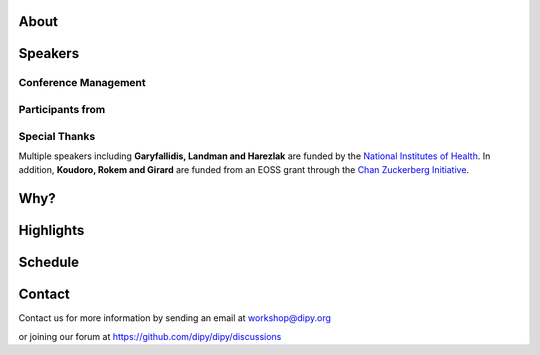 .. meta::
   :description: The 2024 DIPY Workshop is a 5-day event focused on diffusion MRI, featuring expert speakers and hands-on sessions.
   :keywords: DIPY, Workshop, Diffusion MRI, Neuroimaging, Tractography

.. title:: DIPY Workshop 2024

.. workshop-home::
   :year: 2024
   :codename: Online Edition
   :reg_start_date: 2023-08-01 00:00
   :start_date: 2024-03-11 09:00
   :end_date: 2024-03-15 17:00
   :location: Online
   :team_location: Bloomington, IN

   .. workshop-home-slide:: _static/images/dipy_odf_vs_2018-10-03.png
      :alt: DIPY ODF vs 2018-10-03

   .. workshop-home-slide:: _static/images/CST.png
      :alt: CST

   .. workshop-home-slide:: _static/images/msd_odfs.png
      :alt: MCSd

#####
About
#####

.. workshop-about::
   :template: _templates/about_template.html
   :watermark_image_url: _static/images/dipy-watermark.svg
   :note_name: DIPY Team

   Attention grads, researchers, physicists, radiologists, doctors and technicians interested in medical imaging! Join us for an exciting online workshop hosted by DIPY. Our comprehensive program is designed to equip you with the skills and knowledge needed to master the latest techniques and tools in structural and diffusion imaging.
   Our team of expert instructors will guide you through the fundamentals of diffusion theory, data pre-processing, fiber tracking, and much more. You'll have the opportunity to learn from industry-leading professionals, ask questions, and network with like-minded peers.
   Whether you're new to diffusion imaging or an experienced practitioner, this workshop is perfect for you. Our curriculum is tailored to meet the needs of individuals at all levels of expertise. Don't miss this chance to enhance your skills and advance your career.
   Register today to secure your spot in this highly anticipated event. We can't wait to see you in the event!

########
Speakers
########

.. workshop-speakers::
  :template: _templates/speaker_template.html

  .. workshop-speaker::
    :name: Eleftherios Garyfallidis
    :image: garyfallidis.jpg
    :title: Chair, DIPY Founder & Lead Developer
    :affiliation: Associate Professor, Indiana University

  .. workshop-speaker::
    :name: Paul Thompson
    :image: paul.jpg
    :title: Professor
    :affiliation: University of Southern California

  .. workshop-speaker::
    :name: Gary Zhang
    :image: garyzhang.jpeg
    :title: Professor
    :affiliation: University College London

  .. workshop-speaker::
    :name: Markus Nilsson
    :image: markus.jpeg
    :title: Associate Professor
    :affiliation: Lund University

  .. workshop-speaker::
    :name: Ariel Rokem
    :image: rokem.jpg
    :title: Associate DIPY Lead, eScience Institute
    :affiliation: Research Associate Professor, University of Washington, Seattle

  .. workshop-speaker::
    :name: Chantal Tax
    :image: chantal.jpeg
    :title: Assistant Professor
    :affiliation: UMC Utrecht

  .. workshop-speaker::
    :name: Gabriel Girard
    :image: girard.png
    :title: Research Scientist
    :affiliation: University of Sherbrooke

  .. workshop-speaker::
    :name: Francesco Grussu
    :image: francesco.png
    :title: Junior Leader Fellow
    :affiliation: Vall d'Hebron Institute of Oncology

  .. workshop-speaker::
    :name: Oscar Esteban
    :image: oscar.jpeg
    :title: Ambizione FNS Fellow
    :affiliation: University of Lauzanne

  .. workshop-speaker::
    :name: Andreas Bueckle
    :image: andreas.png
    :title: Research Lead
    :affiliation: Cyberinfrastructure for Network Science Center, IU

  .. workshop-speaker::
    :name: Jaroslaw Harezlak
    :image: jarek.jpeg
    :title: DIPY Advisor on Statistics
    :affiliation: Professor, Indiana University

  .. workshop-speaker::
    :name: Mareike Grotheer
    :image: Mareike.png
    :title: PI, Educational Neuroscience Lab
    :affiliation: Philipps University

  .. workshop-speaker::
    :name: Rafael Neto Henriques
    :image: henriques.jpeg
    :title: Postdoctoral Researcher
    :affiliation: Champalimaud Centre for the Unknown, PT

  .. workshop-speaker::
    :name: Wei Tang
    :image: wei.jpeg
    :title: Research Scientist
    :affiliation: Indiana University

  .. workshop-speaker::
    :name: François Rheault
    :image: Franco.webp
    :title:
    :affiliation: Vanderbilt University

  .. workshop-speaker::
    :name: Serge Koudoro
    :image: serge.png
    :title: DIPY Release Manager
    :affiliation: Indiana University

  .. workshop-speaker::
    :name: Shreyas Fadnavis
    :image: Fadnavis.jpeg
    :title: Principal AI Engineer
    :affiliation: Hologic, Inc.

  .. workshop-speaker::
    :name: Bramsh Qamar Chandio
    :image: Chandio.jpeg
    :title: Postdoctoral Scholar
    :affiliation: University of Southern California

  .. workshop-speaker::
    :name: Kainen Utt
    :image: kainen.webp
    :title: Postdoctoral Fellow
    :affiliation: Washington University in St. Louis

  .. workshop-speaker::
    :name: Javier Guaje
    :image: javier.png
    :title: PhD Student
    :affiliation: Indiana University

  .. workshop-speaker::
    :name: Maharshi Gor
    :image: maharshi.jpeg
    :title: Research Associate
    :affiliation: Indiana University

  .. workshop-speaker::
    :name: Ekin Taskin
    :image: Ekin.jpeg
    :title: PhD Student
    :affiliation: École polytechnique fédérale de Lausanne

  .. workshop-speaker::
    :name: Sreekar Chigurupati
    :image: sreekar.jpeg
    :title: PhD Student
    :affiliation: Indiana University

  .. workshop-speaker::
    :name: Praitayini Kanakaraj
    :image: Praitayini.jpeg
    :title: PhD Student
    :affiliation: Vanderbilt University

  .. workshop-speaker::
    :name: Charles Poirier
    :image: Charles.jpeg
    :title: PhD Student
    :affiliation: Université de Sherbrooke

  .. workshop-speaker::
    :name: Jong Sung Park
    :image: jspark.jpeg
    :title: PhD Student
    :affiliation: Indiana University

  .. workshop-speaker::
    :name: Atharva Shah
    :image: atharva.png
    :title: PhD Student
    :affiliation: Indiana University



---------------------
Conference Management
---------------------
.. workshop-speakers::
   :template: _templates/speaker_template.html

   .. workshop-speaker::
      :name: Kelsey Daniel
      :image: kelesy.jpg
      :title: Senior Conference Manager
      :affiliation: Indiana University

   .. workshop-speaker::
      :name: Mansi Ranka
      :image: mansi.png
      :title: Graduate Student
      :affiliation: Indiana University

-----------------
Participants from
-----------------

.. participants::
   :template: _templates/participants_template.html

   .. participant-item::
      :name: École Polytechnique Fédérale de Lausanne
      :image: EPFL.png
      :url: https://www.epfl.ch/en/

   .. participant-item::
      :name: University of Pennsylvania
      :image: UPENN.png
      :url: https://www.upenn.edu/

   .. participant-item::
      :name: University of Utah
      :image: UTHA.png
      :url: https://www.utah.edu/

   .. participant-item::
      :name: Boston University School of Medicine
      :image: BUSM.jpeg
      :url: https://www.bumc.bu.edu/busm/

   .. participant-item::
      :name: Emory University
      :image: EMORY.png
      :url: https://www.emory.edu/

   .. participant-item::
      :name: Indiana University School of Medicine
      :image: IUSM.png
      :url: https://medicine.iu.edu/

   .. participant-item::
      :name: Ludwig-Maximilians-Universität München
      :image: LU.png
      :url: https://www.uni-muenchen.de/

   .. participant-item::
      :name: Centre for Addiction and Mental Health
      :image: CAMH.jpg
      :url: https://www.camh.ca/

   .. participant-item::
      :name: University of Sherbrooke
      :image: USHER.png
      :url: https://www.usherbrooke.ca/

   .. participant-item::
      :name: Harvard University
      :image: HARVARD.png
      :url: https://www.harvard.edu/

   .. participant-item::
      :name: Massachusetts Institute of Technology
      :image: MIT.png
      :url: https://www.mit.edu/

   .. participant-item::
      :name: Icahn School of Medicine at Mount Sinai
      :image: MSINAI.png
      :url: https://icahn.mssm.edu/

   .. participant-item::
      :name: University of Wisconsin–Madison
      :image: MWISCONSIN.png
      :url: https://www.wisc.edu/

   .. participant-item::
      :name: Johns Hopkins University
      :image: JHOPKINS.png
      :url: https://www.jhu.edu/

   .. participant-item::
      :name: University of Chicago
      :image: UCHICAGO.png
      :url: https://www.uchicago.edu/

   .. participant-item::
      :name: Duke University
      :image: DUKE.jpeg
      :url: https://www.duke.edu/

   .. participant-item::
      :name: Mind Research Network
      :image: THEMINDRESNET.jpeg
      :url: https://mindresearchnetwork.org/

   .. participant-item::
      :name: Houston Methodist Research Institute
      :image: HMRI.jpeg
      :url: https://www.houstonmethodist.org/research/

   .. participant-item::
      :name: University of Washington
      :image: UW.jpeg
      :url: https://www.washington.edu/

   .. participant-item::
      :name: University of California, Berkeley
      :image: UCB.png
      :url: https://www.berkeley.edu/

   .. participant-item::
      :name: University of California, San Diego
      :image: UCSD.png
      :url: https://www.ucsd.edu/

   .. participant-item::
      :name: Penn Medicine (University of Pennsylvania Health System)
      :image: PENNMED.png
      :url: https://www.pennmedicine.org/

   .. participant-item::
      :name: University of Arizona
      :image: UARIZONA.png
      :url: https://www.arizona.edu/

   .. participant-item::
      :name: Dell Medical School at The University of Texas at Austin
      :image: DELLMEDSCHOOL.png
      :url: https://dellmed.utexas.edu/

   .. participant-item::
      :name: Indiana University–Purdue University Indianapolis
      :image: IUPUI.png
      :url: https://www.iupui.edu/


---------------------
Special Thanks
---------------------

.. grid:: 4
   :gutter: 5

   .. grid-item::

   .. grid-item-card::
      :img-background: _static/images/universities/GRG.png
      :img-alt: Garyfallidis Research Group (GRG)
      :link: https://grg.luddy.indiana.edu/
      :text-align: center

   .. grid-item-card::
      :img-background: _static/images/universities/ISE.jpeg
      :img-alt: Intelligent Systems Engineering (IU)
      :link: https://engineering.indiana.edu/index.html
      :text-align: center



Multiple speakers including **Garyfallidis, Landman and Harezlak** are funded by the
`National Institutes of Health <https://www.nih.gov/>`_. In addition, **Koudoro, Rokem and Girard** are funded from
an EOSS grant through the `Chan Zuckerberg Initiative <https://chanzuckerberg.com/eoss/proposals/strengthening-computational-neuroanatomy-using-dipy/>`_.

####
Why?
####

.. workshop-why::
   :template: _templates/why_template.html
   :subtitle: Here are a few reasons why attending the DIPY MR Imaging workshop is essential

   .. workshop-why-item::
      :title: Hands-on experience

      The workshop offers a hands-on learning experience, which is essential for learning how to use MR imaging techniques and software effectively. The practical sessions provide attendees with the opportunity to work on real-world problems and gain valuable experience in the field.

   .. workshop-why-item::
      :title: Expert instructors

      The workshop is led by expert instructors who have extensive experience in MR imaging and DIPY software. They provide valuable insights and expertise, which is essential for staying up-to-date with the latest advancements in this rapidly evolving field.

   .. workshop-why-item::
      :title: Networking opportunities

      The workshop provides an excellent opportunity for attendees to network with other professionals in the field. This can lead to collaborations and the sharing of knowledge and expertise, which is critical for advancing research in the field.

   .. workshop-why-item::
      :title: Access to the latest technology

      The DIPY workshop provides access to the latest software for analyzing and processing MR imaging data. This ensures that attendees are working with the most advanced technology available, which can lead to more accurate and efficient analysis of data.

   .. workshop-why-item::
      :title: Deep understanding of the theory behind the methods

      The topics covered need a solid understanding of the models, theory and math. For this reason, all tutorials will be provided at four levels : <br />
         a&#41; Theory <br />
         b&#41; Algorithms/Methods <br />
         c&#41; Code/Interfaces <br />
         d&#41; Clinical Application Examples.


##########
Highlights
##########

.. carousel::
   :template: _templates/swipe_carousel.html

   .. carousel-item::
      :image: https://raw.githubusercontent.com/dipy/dipy_data/master/tractometry.png?raw=true
      :title: Advanced tractometry
      :description: Advanced techniques in tractography for diffusion MRI.

   .. carousel-item::
      :image: https://raw.githubusercontent.com/dipy/dipy_data/master/wrapping_bundles.png?raw=true
      :title: Warping of bundles
      :description: Techniques for warping and aligning bundles in diffusion MRI.

   .. carousel-item::
      :image: https://raw.githubusercontent.com/dipy/dipy_data/master/illuminating_lines.png?raw=true
      :title: Cinematic visualization
      :description: Cinematic techniques for visualizing diffusion MRI data.

   .. carousel-item::
      :image: https://raw.githubusercontent.com/dipy/dipy_data/master/preprocess.png?raw=true
      :title: State-of-the-art preprocessing
      :description: Advanced preprocessing techniques for diffusion MRI data.

   .. carousel-item::
      :image: https://raw.githubusercontent.com/dipy/dipy_data/master/brain-extraction.png?raw=true
      :title: Accurate brain extraction
      :description: Techniques for accurate brain extraction in diffusion MRI.

   .. carousel-item::
      :image: https://raw.githubusercontent.com/dipy/dipy_data/master/generative_approach.png?raw=true
      :title: Generative approaches for missing data
      :description: Techniques for generative modeling of missing data in diffusion MRI.




########
Schedule
########

.. workshop-schedule::

   .. workshop-timeline::
      :title: Day 1
      :subtitle: Preprocessing
      :date: 2024-03-11
      :template: _templates/schedule_template.html

      .. workshop-timeline-item::
         :time: 09:00 - 09:45
         :title: Workshop Overview
         :speaker: Eleftherios Garyfallidis
         :image: garyfallidis.jpg

      .. workshop-timeline-item::
         :time: 10:00 - 10:45
         :title: Keynote: Global Neuroimaging Studies with Diffusion MRI, Tractometry, and Generative AI.
         :speaker: Paul Thompson
         :image: paul.jpg

      .. workshop-timeline-item::
         :time: 11:00 - 11:45
         :title: Imaging Data and Transforms
         :speaker: Oscar Esteban
         :image: oscar.jpeg

      .. workshop-timeline-item::
         :time: 12:00 - 12:45
         :title: Lunch Break

      .. workshop-timeline-item::
         :time: 13:00 - 13:45
         :title: Visualization of 3D/4D Data
         :speaker: Maharshi Gor
         :image: maharshi.jpeg

      .. workshop-timeline-item::
         :time: 14:00 - 14:45
         :title: Brain Extraction and Tissue Classification
         :speaker: Jong Sung Park
         :image: jspark.jpeg

      .. workshop-timeline-item::
         :time: 15:00 - 15:45
         :title: Image-based Registration
         :speaker: Serge Koudoro
         :image: serge.png

      .. workshop-timeline-item::
         :time: 16:00 - 16:45
         :title: Denoising and Gibbs Correction
         :speaker: Shreyas Fadnavis
         :image: Fadnavis.jpeg

      .. workshop-timeline-item::
         :time: 17:00 - 17:45
         :title: Susceptibility Correction
         :speaker: Sreekar Chigurupati
         :image: sreekar.jpeg

      .. workshop-timeline-item::
         :time: 18:00 - 18:30
         :title: Study Group Sessions
         :speaker: All
         :image: dipy-all.svg

   .. workshop-timeline::
      :title: Day 2
      :subtitle: Reconstruction
      :date: 2024-03-12
      :template: _templates/schedule_template.html

      .. workshop-timeline-item::
         :time: 09:00 - 09:45
         :title: Keynote: Microstructure imaging with diffusion MRI: New encoding strategies
         :speaker: Markus Nilsson
         :image: markus.jpeg

      .. workshop-timeline-item::
         :time: 10:00 - 10:45
         :title: Guided Practice
         :speaker: Serge Koudoro
         :image: serge.png

      .. workshop-timeline-item::
         :time: 11:00 - 11:45
         :title: Diffusion Tensor and Kurtosis Imaging
         :speaker: Atharva Shah
         :image: atharva.png

      .. workshop-timeline-item::
         :time: 12:00 - 12:45
         :title: Lunch Break

      .. workshop-timeline-item::
         :time: 13:00 - 13:45
         :title: Spherical Harmonic Reconstruction
         :speaker: Eleftherios Garyfallidis
         :image: garyfallidis.jpg

      .. workshop-timeline-item::
         :time: 14:00 - 14:45
         :title: Spatially Regularized Super-Resolved CSD (SR2-CSD) of dMRI data
         :speaker: Ekin Taskin
         :image: Ekin.jpeg

      .. workshop-timeline-item::
         :time: 15:00 - 15:45
         :title: Microstructure Modeling
         :speaker: Rafael Henriques
         :image: henriques.jpeg

      .. workshop-timeline-item::
         :time: 16:00 - 16:45
         :title: Q-Space Trajectory and Correlation Tensor Imaging
         :speaker: Rafael Henriques
         :image: henriques.jpeg

      .. workshop-timeline-item::
         :time: 17:00 - 17:45
         :title: Advanced medical visualization - ODFs
         :speaker: Javier Guaje
         :image: javier.png

      .. workshop-timeline-item::
         :time: 18:00 - 18:30
         :title: E-Posters (Present your work)
         :speaker: All
         :image: dipy-all.svg

   .. workshop-timeline::
      :title: Day 3
      :subtitle: Tractography
      :date: 2024-03-13
      :template: _templates/schedule_template.html

      .. workshop-timeline-item::
         :time: 09:00 - 09:45
         :title: Keynote: Model-based quantitative MRI meets machine learning
         :speaker: Gary Zhang
         :image: garyzhang.jpeg

      .. workshop-timeline-item::
         :time: 10:00 - 10:45
         :title: Computational Neuroanatomy
         :speaker: Wei Tang
         :image: wei.jpeg

      .. workshop-timeline-item::
         :time: 11:00 - 11:45
         :title: Tractography Algorithms
         :speaker: Gabriel Girard
         :image: girard.png

      .. workshop-timeline-item::
         :time: 12:00 - 12:45
         :title: Lunch Break

      .. workshop-timeline-item::
         :time: 13:00 - 13:45
         :title: Structural Connectomics
         :speaker: Eleftherios Garyfallidis
         :image: garyfallidis.jpg

      .. workshop-timeline-item::
         :time: 14:00 - 14:45
         :title: Tractography Segmentation
         :speaker: Eleftherios Garyfallidis
         :image: garyfallidis.jpg

      .. workshop-timeline-item::
         :time: 15:00 - 15:45
         :title: Tractography-based Registration
         :speaker: Bramsh Qamar Chandio
         :image: Chandio.jpeg

      .. workshop-timeline-item::
         :time: 16:00 - 16:45
         :title: Guided Practice
         :speaker: Serge Koudoro
         :image: serge.png

      .. workshop-timeline-item::
         :time: 17:00 - 17:45
         :title: E-Posters
         :speaker: All
         :image: dipy-all.svg

   .. workshop-timeline::
      :title: Day 4
      :subtitle: Tractometry
      :date: 2024-03-14
      :template: _templates/schedule_template.html

      .. workshop-timeline-item::
         :time: 09:00 - 09:45
         :title: Bundle Analytics
         :speaker: Bramsh Qamar Chandio
         :image: Chandio.jpeg

      .. workshop-timeline-item::
         :time: 10:00 - 10:45
         :title: Tractometry-based multi-site data harmonization
         :speaker: Bramsh Qamar Chandio
         :image: Chandio.jpeg

      .. workshop-timeline-item::
         :time: 11:00 - 11:45
         :title: Keynote : Advanced body diffusion MRI for oncological applications
         :speaker: Francesco Grussu
         :image: francesco.png

      .. workshop-timeline-item::
         :time: 12:00 - 12:45
         :title: Lunch Break

      .. workshop-timeline-item::
         :time: 13:00 - 13:45
         :title: Model degeneracies and signal partitioning errors
         :speaker: Kainen Utt
         :image: kainen.webp

      .. workshop-timeline-item::
         :time: 14:00 - 14:45
         :title: Deep Learning for Tractography
         :speaker: Jon Haitz Legarreta
         :image: JHLegarreta.jpg

      .. workshop-timeline-item::
         :time: 15:00 - 15:45
         :title: Guided Practice
         :speaker: Bramsh Qamar Chandio
         :image: Chandio.jpeg

      .. workshop-timeline-item::
         :time: 16:00 - 16:45
         :title: A unified filtering equation for asymmetric ODFs
         :speaker: Charles Poirier
         :image: Charles.jpeg

      .. workshop-timeline-item::
         :time: 17:00 - 17:45
         :title: Study Group Sessions
         :speaker: All
         :image: dipy-all.svg

   .. workshop-timeline::
      :title: Day 5
      :subtitle: Mixed Topics
      :date: 2024-03-15
      :template: _templates/schedule_template.html

      .. workshop-timeline-item::
         :time: 09:00 - 09:45
         :title: IVIM
         :speaker: Shreyas Fadnavis
         :image: Fadnavis.jpeg

      .. workshop-timeline-item::
         :time: 10:00 - 10:45
         :title: Keynote: Experiment design for diffusion MRI
         :speaker: Chantal Tax
         :image: chantal.jpeg

      .. workshop-timeline-item::
         :time: 11:00 - 11:45
         :title: DeepN4: Learning N4ITK Bias Field Correction for T1-weighted Images
         :speaker: Praitayini Kanakaraj
         :image: Praitayini.jpeg

      .. workshop-timeline-item::
         :time: 12:00 - 12:45
         :title: Lunch Break

      .. workshop-timeline-item::
         :time: 13:00 - 13:45
         :title: Human white matter in development
         :speaker: Mareike Grotheer
         :image: Mareike.png

      .. workshop-timeline-item::
         :time: 14:00 - 14:45
         :title: Guided Practice
         :speaker: Shreyas Fadnavis
         :image: Fadnavis.jpeg

      .. workshop-timeline-item::
         :time: 15:00 - 15:45
         :title: AI Huddle
         :speaker: Sreekar Chigurupati
         :image: sreekar.jpeg

      .. workshop-timeline-item::
         :time: 16:00 - 16:45
         :title: Keynote: Building and Exploring the Human Reference Atlas with Virtual Reality
         :speaker: Andreas Bueckle
         :image: andreas.png

      .. workshop-timeline-item::
         :time: 17:00 - 17:45
         :title: Final Assembly
         :speaker: All
         :image: dipy-all.svg


#######
Contact
#######

Contact us for more information by sending an email at workshop@dipy.org

or joining our forum at https://github.com/dipy/dipy/discussions
